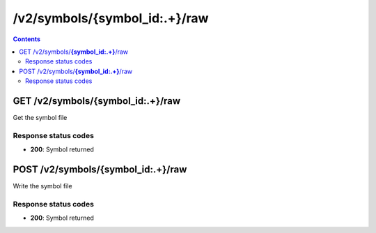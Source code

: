 /v2/symbols/{symbol_id:.+}/raw
------------------------------------------------------------------------------------------------------------------------------------------

.. contents::

GET /v2/symbols/**{symbol_id:.+}**/raw
~~~~~~~~~~~~~~~~~~~~~~~~~~~~~~~~~~~~~~~~~~~~~~~~~~~~~~~~~~~~~~~~~~~~~~~~~~~~~~~~~~~~~~~~~~~~~~~~~~~~~~~~~~~~~~~~~~~~~~~~~~~~~~~~~~~~~~~~~~~~~~~~~~~~~~~~~~~~~~
Get the symbol file

Response status codes
**********************
- **200**: Symbol returned


POST /v2/symbols/**{symbol_id:.+}**/raw
~~~~~~~~~~~~~~~~~~~~~~~~~~~~~~~~~~~~~~~~~~~~~~~~~~~~~~~~~~~~~~~~~~~~~~~~~~~~~~~~~~~~~~~~~~~~~~~~~~~~~~~~~~~~~~~~~~~~~~~~~~~~~~~~~~~~~~~~~~~~~~~~~~~~~~~~~~~~~~
Write the symbol file

Response status codes
**********************
- **200**: Symbol returned


